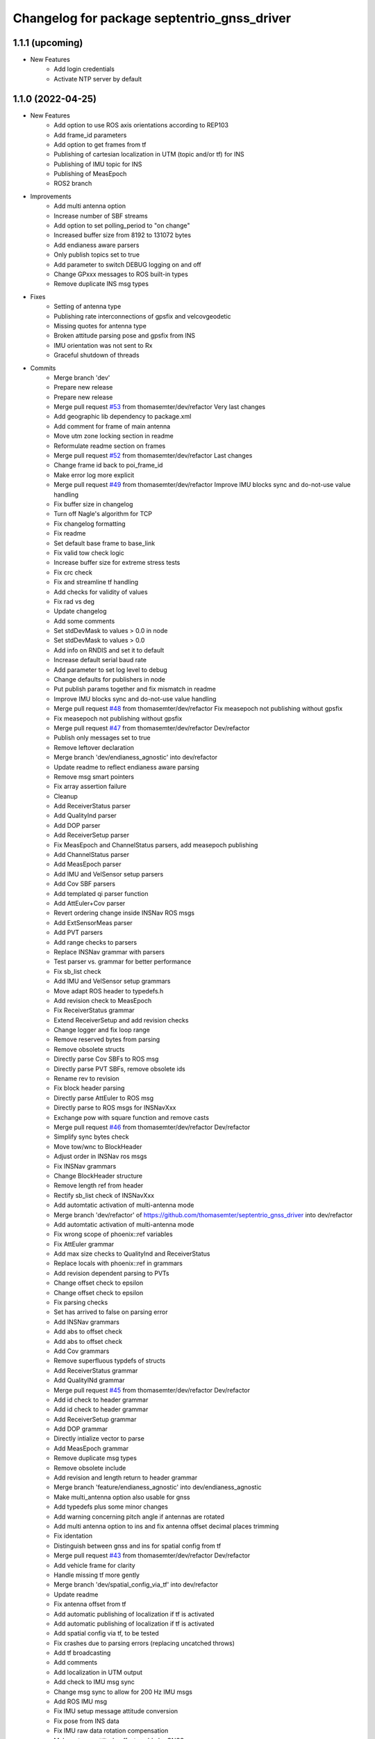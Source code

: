 ^^^^^^^^^^^^^^^^^^^^^^^^^^^^^^^^^^^^^^^^^^^^
Changelog for package septentrio_gnss_driver
^^^^^^^^^^^^^^^^^^^^^^^^^^^^^^^^^^^^^^^^^^^^

1.1.1 (upcoming)
------------------
* New Features
   * Add login credentials
   * Activate NTP server by default

1.1.0 (2022-04-25)
------------------
* New Features
   * Add option to use ROS axis orientations according to REP103
   * Add frame_id parameters
   * Add option to get frames from tf
   * Publishing of cartesian localization in UTM (topic and/or tf) for INS
   * Publishing of IMU topic for INS
   * Publishing of MeasEpoch
   * ROS2 branch
* Improvements
   * Add multi antenna option
   * Increase number of SBF streams
   * Add option to set polling_period to "on change"
   * Increased buffer size from 8192 to 131072 bytes
   * Add endianess aware parsers
   * Only publish topics set to true
   * Add parameter to switch DEBUG logging on and off
   * Change GPxxx messages to ROS built-in types
   * Remove duplicate INS msg types
* Fixes
   * Setting of antenna type
   * Publishing rate interconnections of gpsfix and velcovgeodetic
   * Missing quotes for antenna type
   * Broken attitude parsing pose and gpsfix from INS
   * IMU orientation was not sent to Rx
   * Graceful shutdown of threads
* Commits
    * Merge branch 'dev'
    * Prepare new release
    * Prepare new release
    * Merge pull request `#53 <https://github.com/septentrio-gnss/septentrio_gnss_driver/issues/53>`_ from thomasemter/dev/refactor
      Very last changes
    * Add geographic lib dependency to package.xml
    * Add comment for frame of main antenna
    * Move utm zone locking section in readme
    * Reformulate readme section on frames
    * Merge pull request `#52 <https://github.com/septentrio-gnss/septentrio_gnss_driver/issues/52>`_ from thomasemter/dev/refactor
      Last changes
    * Change frame id back to poi_frame_id
    * Make error log more explicit
    * Merge pull request `#49 <https://github.com/septentrio-gnss/septentrio_gnss_driver/issues/49>`_ from thomasemter/dev/refactor
      Improve IMU blocks sync and do-not-use value handling
    * Fix buffer size in changelog
    * Turn off Nagle's algorithm for TCP
    * Fix changelog formatting
    * Fix readme
    * Set default base frame to base_link
    * Fix valid tow check logic
    * Increase buffer size for extreme stress tests
    * Fix crc check
    * Fix and streamline tf handling
    * Add checks for validity of values
    * Fix rad vs deg
    * Update changelog
    * Add some comments
    * Set stdDevMask to values > 0.0 in node
    * Set stdDevMask to values > 0.0
    * Add info on RNDIS and set it to default
    * Increase default serial baud rate
    * Add parameter to set log level to debug
    * Change defaults for publishers in node
    * Put publish params together and fix mismatch in readme
    * Improve IMU blocks sync and do-not-use value handling
    * Merge pull request `#48 <https://github.com/septentrio-gnss/septentrio_gnss_driver/issues/48>`_ from thomasemter/dev/refactor
      Fix measepoch not publishing without gpsfix
    * Fix measepoch not publishing without gpsfix
    * Merge pull request `#47 <https://github.com/septentrio-gnss/septentrio_gnss_driver/issues/47>`_ from thomasemter/dev/refactor
      Dev/refactor
    * Publish only messages set to true
    * Remove leftover declaration
    * Merge branch 'dev/endianess_agnostic' into dev/refactor
    * Update readme to reflect endianess aware parsing
    * Remove msg smart pointers
    * Fix array assertion failure
    * Cleanup
    * Add ReceiverStatus parser
    * Add QualityInd parser
    * Add DOP parser
    * Add ReceiverSetup parser
    * Fix MeasEpoch and ChannelStatus parsers, add measepoch publishing
    * Add ChannelStatus parser
    * Add MeasEpoch parser
    * Add IMU and VelSensor setup parsers
    * Add Cov SBF parsers
    * Add templated qi parser function
    * Add AttEuler+Cov parser
    * Revert ordering change inside INSNav ROS msgs
    * Add ExtSensorMeas parser
    * Add PVT parsers
    * Add range checks to parsers
    * Replace INSNav grammar with parsers
    * Test parser vs. grammar for better performance
    * Fix sb_list check
    * Add IMU and VelSensor setup grammars
    * Move adapt ROS header to typedefs.h
    * Add revision check to MeasEpoch
    * Fix ReceiverStatus grammar
    * Extend ReceiverSetup and add revision checks
    * Change logger and fix loop range
    * Remove reserved bytes from parsing
    * Remove obsolete structs
    * Directly parse Cov SBFs to ROS msg
    * Directly parse PVT SBFs, remove obsolete ids
    * Rename rev to revision
    * Fix block header parsing
    * Directly parse AttEuler to ROS msg
    * Directly parse to ROS msgs for INSNavXxx
    * Exchange pow with square function and remove casts
    * Merge pull request `#46 <https://github.com/septentrio-gnss/septentrio_gnss_driver/issues/46>`_ from thomasemter/dev/refactor
      Dev/refactor
    * Simplify sync bytes check
    * Move tow/wnc to BlockHeader
    * Adjust order in INSNav ros msgs
    * Fix INSNav grammars
    * Change BlockHeader structure
    * Remove length ref from header
    * Rectify sb_list check of INSNavXxx
    * Add automtatic activation of multi-antenna mode
    * Merge branch 'dev/refactor' of https://github.com/thomasemter/septentrio_gnss_driver into dev/refactor
    * Add automtatic activation of multi-antenna mode
    * Fix wrong scope of phoenix::ref variables
    * Fix AttEuler grammar
    * Add max size checks to QualityInd and ReceiverStatus
    * Replace locals with phoenix::ref in grammars
    * Add revision dependent parsing to PVTs
    * Change offset check to epsilon
    * Change offset check to epsilon
    * Fix parsing checks
    * Set has arrived to false on parsing error
    * Add INSNav grammars
    * Add abs to offset check
    * Add abs to offset check
    * Add Cov grammars
    * Remove superfluous typdefs of structs
    * Add ReceiverStatus grammar
    * Add QualityINd grammar
    * Merge pull request `#45 <https://github.com/septentrio-gnss/septentrio_gnss_driver/issues/45>`_ from thomasemter/dev/refactor
      Dev/refactor
    * Add id check to header grammar
    * Add id check to header grammar
    * Add ReceiverSetup grammar
    * Add DOP grammar
    * Directly intialize vector to parse
    * Add MeasEpoch grammar
    * Remove duplicate msg types
    * Remove obsolete include
    * Add revision and length return to header grammar
    * Merge branch 'feature/endianess_agnostic' into dev/endianess_agnostic
    * Make multi_antenna option also usable for gnss
    * Add typedefs plus some minor changes
    * Add warning concerning pitch angle if antennas are rotated
    * Add multi antenna option to ins and fix antenna offset decimal places trimming
    * Fix identation
    * Distinguish between gnss and ins for spatial config from tf
    * Merge pull request `#43 <https://github.com/septentrio-gnss/septentrio_gnss_driver/issues/43>`_ from thomasemter/dev/refactor
      Dev/refactor
    * Add vehicle frame for clarity
    * Handle missing tf more gently
    * Merge branch 'dev/spatial_config_via_tf' into dev/refactor
    * Update readme
    * Fix antenna offset from tf
    * Add automatic publishing of localization if tf is activated
    * Add automatic publishing of localization if tf is activated
    * Add spatial config via tf, to be tested
    * Fix crashes due to parsing errors (replacing uncatched throws)
    * Add tf broadcasting
    * Add comments
    * Add localization in UTM output
    * Add check to IMU msg sync
    * Change msg sync to allow for 200 Hz IMU msgs
    * Add ROS IMU msg
    * Fix IMU setup message attitude conversion
    * Fix pose from INS data
    * Fix IMU raw data rotation compensation
    * Make antenna attitude offset usable by GNSS
    * Add ros directions option to pose and fix covariances
    * Update readme
    * Merge branch 'feature/ros_axis_orientation' into dev/refactor
    * Add nmea_msgs dependencies
    * Merge branch 'dev/nmea' into dev/refactor
    * Update readme
    * Update readme
    * Add antenna offsets to conversions
    * Fix IMU orientation conversion
    * Change ExtSensorMead temperature to deg C
    * Add axis orientation info to readme
    * Fix IMU axis orientation
    * Change get int param
    * Update readme to reflect removal of aux antenna offset
    * Fix different antenna setup message for INS and remove obsolete aux1 antenna offset for GNSS
    * Fix ExtSensorMeas message filling
    * Fix ExtSensorMeas message to reflect available fields
    * Fix missing INS blocks
    * Fix missing INS blocks
    * WIP, introduce ros axis orientation option, to be tested
    * Add option to set pvt rate to OnChange
    * Add comment on NTP to readme
    * Change to nmea_msgs
    * Add automatic addition of needed sub messages
    * Comment out setting debug level
    * Add comments and fix spelling errors
    * Merge pull request `#42 <https://github.com/septentrio-gnss/septentrio_gnss_driver/issues/42>`_ from thomasemter/dev/refactor
      Dev/refactor
    * Change to quaternion msg typedef
    * Comment out debug logging
    * Remove filling of seq field
    * Change msg definitions to be compatible with ROS2
    * Update readme
    * Change make_shared for portability and add more typedefs
    * Add get param int fallback for numeric antenna serial numbers
    * Change Attitude to be published with pvt rate
    * Add log identifier
    * Add checks for relevant ros params
    * Concatenate multiple SBF blocks in streams
    * Move main into own file
    * Move get ros time to AsyncManager
    * Remove obsolete param comment
    * Move get ros params to base class
    * Change to nsec timestamp internally
    * Add publishing functionality to node base class
    * Move node handle ptr and functions to base class and rename
    * Add stamp to nmea parsing
    * Add logging in PcapReader
    * Add logging in CircularBuffer
    * Add missed logging
    * Add logging in AsyncManager
    * Add getTime function
    * Add logging in RxMessage
    * Add logging in CallbackHandlers
    * Add log function to node by polymorphism, logging in Comm_OI
    * Fix wait function and force use_gnss_time when reading from file
    * Add thread shutdown and remove spurious delete
    * Add typedefs for ins messages
    * Add typedefs for gnss messages
    * Add typedefs for ros messages
    * Refine shutdown
    * Fix shutdown escalating to SIGTERM
    * Move waiting for response in send function
    * Make functions private
    * Change crc to C++
    * Fix variable name
    * Remove global variables from node cpp file
    * Move more global settings to settings struct
    * Move more global settings to settings struct
    * Move global settings to settings struct
    * Move more functions to Comm_IO
    * Move settings to struct and configuration to Comm_IO
    * Merge branch 'dev/change_utc_calculation' into dev/refactor
    * Remove obsolete global variables
    * Move g_unix_time to class
    * Make has_arrived booleans class memebers and rx_message a persistent class
    * Make node handle a class member
    * Fix parsing of ID and rev
    * Finish ChannelStatusGrammar, to be tested
    * WIP, partially fix ChannelStatusGrammar
    * Add SBF length parsing utility
    * Insert spirit parsers
    * WIP, add omission of padding bytes
    * WIP, add more spirit parsers
    * Add parsing utilities for tow, wnc and ID
    * Move getId/Tow/Wnc to parsing utilities
    * Change UTC calculation to use tow and wnc
    * WIP, add boost spirit and endian buffers
    * Change UTC calculation to use tow and wnc
* Update Readme and Changelog
* Contributors: Thomas Emter, Tibor Dome

1.0.8 (2021-10-23)
------------------
* Added INS Support

1.0.7 (2021-05-18)
------------------
* Clang formatting, publishing from SBF log, play-back of PCAP files

1.0.6 (2020-10-16)
------------------
* ROSaic binary installation now available on Melodic & Noetic

1.0.5 (2020-10-15)
------------------
* changed repo name
* v1.0.4
* 1.0.3
* Merge pull request `#22 <https://github.com/septentrio-gnss/septentrio_gnss_driver/issues/22>`_ from septentrio-gnss/local_tibor
  New changelog
* New changelog
* Merge pull request `#21 <https://github.com/septentrio-gnss/septentrio_gnss_driver/issues/21>`_ from septentrio-gnss/local_tibor
  Added rosdoc.yaml file
* Merge pull request `#20 <https://github.com/septentrio-gnss/septentrio_gnss_driver/issues/20>`_ from septentrio-gnss/local_tibor
  Improved doxygen annotations
* Merge pull request `#19 <https://github.com/septentrio-gnss/septentrio_gnss_driver/issues/19>`_ from septentrio-gnss/local_tibor
  Improved doxygen annotations
* Update README.md
* Merge pull request `#18 <https://github.com/septentrio-gnss/septentrio_gnss_driver/issues/18>`_ from septentrio-gnss/local_tibor
  Adopted ROS and C++ conventions, added ROS diagnostics msg,
* Update README.md
* Update README.md
* Update README.md
* Contributors: septentrio-users, tibordome

1.0.4 (2020-10-11)
------------------
* Added rosdoc.yaml file
* Improved doxygen annotations
* Improved doxygen annotations
* Adopted ROS and C++ conventions, added ROS diagnostics msg, removed ROS garbage value bug, added auto-detection of SBF arrival order for composite ROS msgs
* Merge branch 'master' of https://github.com/septentrio-gnss/rosaic
* NTRIP with Datalink, circular buffer, reading connection descriptor, new messages
* Update README.md
* Contributors: septentrio-users, tibordome

1.0.3 (2020-09-30)
------------------
* Add new config/rover.yaml file
* Add config/rover.yaml to .gitignore
* Merge pull request `#17 <https://github.com/septentrio-gnss/septentrio_gnss_driver/issues/17>`_ from septentrio-gnss/local_tibor
  NTRIP with Datalink, circular buffer, reading connection descriptor..
* Merge branch 'local_tibor'
* NTRIP with Datalink, circular buffer, reading connection descriptor, new messages
* Update README.md
* Update README.md
* Update README.md
* Merge pull request `#16 <https://github.com/septentrio-gnss/septentrio_gnss_driver/issues/16>`_ from septentrio-gnss/local_tibor
  NTRIP parameters added, reconnect_delay_s implemented,
* Update README.md
* Update README.md
* Update README.md
* Update README.md
* Update README.md
* Update README.md
* Merge pull request `#15 <https://github.com/septentrio-gnss/septentrio_gnss_driver/issues/15>`_ from tibordome/local_tibor
  GPSFix completed, datum as new parameter
* Update README.md
* Update README.md
* Update README.md
* Update README.md
* Update README.md
* Update README.md
* Update README.md
* Update README.md
* Update README.md
* Update README.md
* Update README.md
* Update README.md
* Update README.md
* Merge pull request `#14 <https://github.com/septentrio-gnss/septentrio_gnss_driver/issues/14>`_ from tibordome/local_tibor
  GPSFix completed, datum as new parameter
* Update README.md
* Update README.md
* Update README.md
* Update README.md
* Update README.md
* Update README.md
* Merge pull request `#13 <https://github.com/septentrio-gnss/septentrio_gnss_driver/issues/13>`_ from tibordome/local_tibor
  Added AttCovEuler.msg and AttEuler.msg
* Merge pull request `#12 <https://github.com/septentrio-gnss/septentrio_gnss_driver/issues/12>`_ from tibordome/local_tibor
  Fixed service field of NavSatStatus
* Contributors: Tibor Dome, septentrio-users, tibordome

1.0.2 (2020-09-25)
------------------
* NTRIP parameters added, reconnect_delay_s implemented, package.xml updated, ROSaic now detects connection descriptor automatically, mosaic serial port parameter added
* GPSFix completed, datum as new parameter, ANT type and marker-to-arp distances as new parameters, BlockLength() method corrected, sending multiple commands to Rx corrected by means of mutex
* Contributors: tibordome

1.0.1 (2020-09-22)
------------------
* GPSFix completed, datum as new parameter, ANT type and marker-to-arp distances as new parameters, BlockLength() method corrected, sending multiple commands to Rx corrected by means of mutex
* Added AttCovEuler.msg and AttEuler.msg
* Fixed service field of NavSatStatus, fixed ROS header's seq field of each published ROS message, added write method for sending commands to Rx, successfully tested, added AttEuler, added AttCovEuler
* Update README.md
* Update README.md
* Update README.md
* Update README.md
* Update README.md
* Update README.md
* Update README.md
* Update README.md
* Update README.md
* Update README.md
* Update README.md
* Merge pull request `#11 <https://github.com/septentrio-gnss/septentrio_gnss_driver/issues/11>`_ from tibordome/local_tibor
  rosconsole_backend_interface dependency not needed
* rosconsole_backend_interface dependency not needed
* Merge pull request `#10 <https://github.com/septentrio-gnss/septentrio_gnss_driver/issues/10>`_ from tibordome/local_tibor
  rosconsole_log4cxx dep not needed
* rosconsole_log4cxx dep not needed
* Merge pull request `#9 <https://github.com/septentrio-gnss/septentrio_gnss_driver/issues/9>`_ from tibordome/local_tibor
  rosconsole_log4cxx dep not needed
* rosconsole_log4cxx dep not needed
* Merge pull request `#8 <https://github.com/septentrio-gnss/septentrio_gnss_driver/issues/8>`_ from tibordome/local_tibor
  Local tibor
* Update README.md
* Merge pull request `#7 <https://github.com/septentrio-gnss/septentrio_gnss_driver/issues/7>`_ from tibordome/local_tibor
  Ready for First Release
* Update README.md
* Update README.md
* Update README.md
* Merge pull request `#6 <https://github.com/septentrio-gnss/septentrio_gnss_driver/issues/6>`_ from tibordome/local_tibor
  Local tibor
* Merge pull request `#5 <https://github.com/septentrio-gnss/septentrio_gnss_driver/issues/5>`_ from tibordome/local_tibor
  TCP seems to work
* Contributors: Tibor Dome, tibordome

1.0.0 (2020-09-11)
------------------
* Ready for first release
* Added Gpgga.msg and PosCovGeodetic.msg files
* Ready for First Release
* Ready for first release
* Ready for first release
* Ready for first release
* TCP bug removed
* TCP bug removed
* TCP seems to work
* Merge pull request `#4 <https://github.com/septentrio-gnss/septentrio_gnss_driver/issues/4>`_ from tibordome/v0.2
  V0.2
* PVTCartesian and PVTGeodetic publishing works on serial
* PVTCartesian and PVTGeodetic publishing works on serial
* Merge pull request `#3 <https://github.com/septentrio-gnss/septentrio_gnss_driver/issues/3>`_ from tibordome/v0.2
  Add doxygen_out and Doxyfile 2nd trial
* Add doxygen_out and Doxyfile 2nd trial
* Merge pull request `#2 <https://github.com/septentrio-gnss/septentrio_gnss_driver/issues/2>`_ from tibordome/v0.1
  Add doxygen_out and Doxyfile
* Add doxygen_out and Doxyfile
* Update README.md
* Create README.md
* Update LICENSE
* Merge pull request `#1 <https://github.com/septentrio-gnss/septentrio_gnss_driver/issues/1>`_ from tibordome/add-license-1
  Create LICENSE
* Create LICENSE
* Create LICENSE
* Commit
* Successfully tested publishing to /gpgga topic via serial
* To make sure master branch exists
* Contributors: Tibor Dome, tibordome
